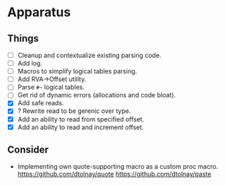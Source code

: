 * Apparatus

** Things

- [ ] Cleanup and contextualize existing parsing code.
- [ ] Add log.
- [ ] Macros to simplify logical tables parsing.
- [ ] Add RVA->Offset utility.
- [ ] Parse ~#~~ logical tables.
- [ ] Get rid of dynamic errors (allocations and code bloat).
- [X] Add safe reads.
- [X] ? Rewrite read to be gerenic over type.
- [X] Add an ability to read from specified offset.
- [X] Add an ability to read and increment offset.

** Consider

- Implementing own quote-supporting macro as a custom proc macro.
  https://github.com/dtolnay/quote
  https://github.com/dtolnay/paste
